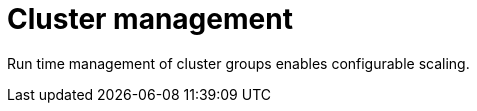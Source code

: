 :_mod-docs-content-type: CONCEPT

[id="con-controller-overview-cluster-manage_{context}"]

= Cluster management

[role="_abstract"]
Run time management of cluster groups enables configurable scaling.